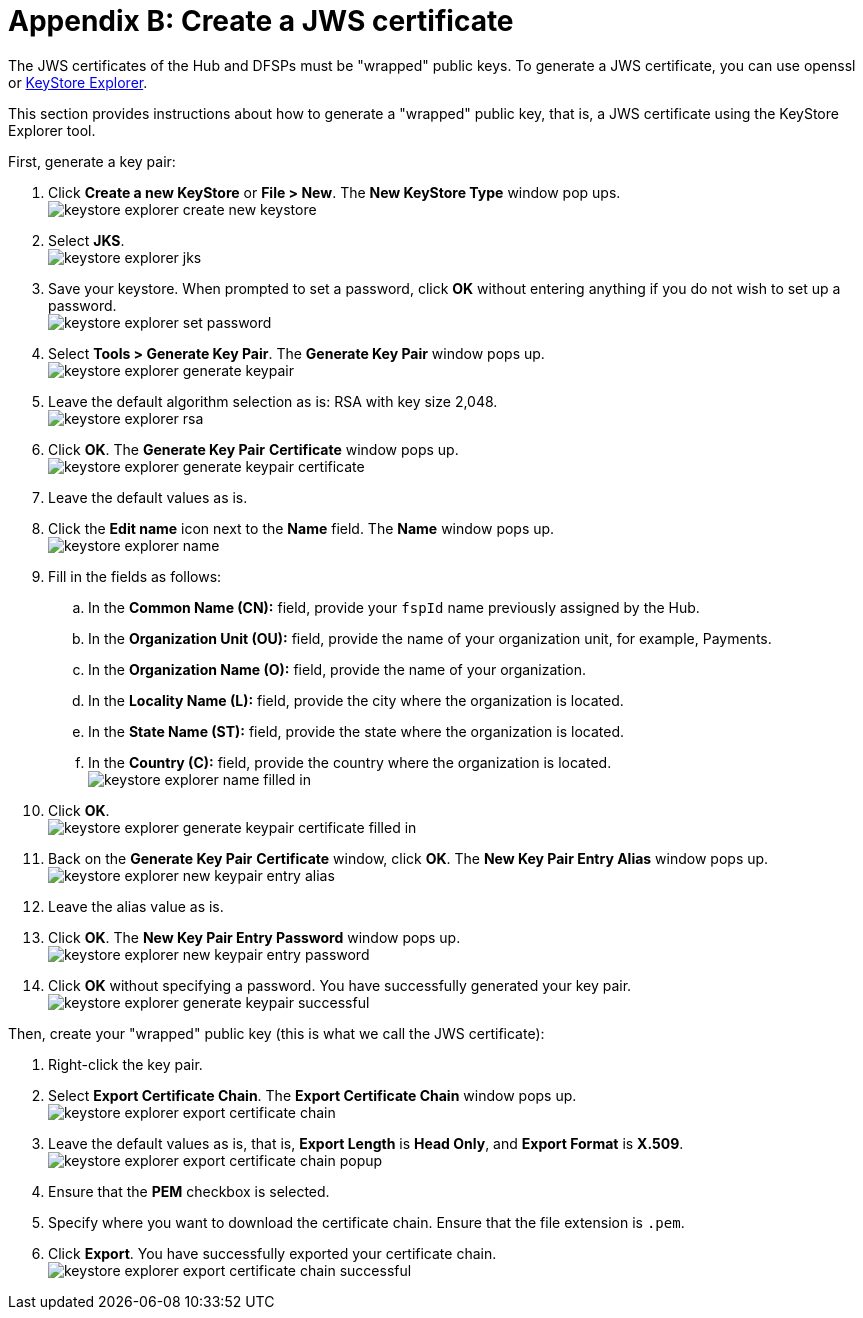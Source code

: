 = Appendix B: Create a JWS certificate

The JWS certificates of the Hub and DFSPs must be "wrapped" public keys. To generate a JWS certificate, you can use openssl or https://keystore-explorer.org/[KeyStore Explorer].

This section provides instructions about how to generate a "wrapped" public key, that is, a JWS certificate using the KeyStore Explorer tool.

First, generate a key pair:

. Click *Create a new KeyStore* or *File > New*. The *New KeyStore Type* window pop ups. +
image:keystore_explorer_create_new_keystore.png[]
. Select **JKS**. +
image:keystore_explorer_jks.png[]
. Save your keystore. When prompted to set a password, click *OK* without entering anything if you do not wish to set up a password. +
image:keystore_explorer_set_password.png[]
. Select *Tools > Generate Key Pair*. The *Generate Key Pair* window pops up. +
image:keystore_explorer_generate_keypair.png[]
. Leave the default algorithm selection as is: RSA with key size 2,048. +
image:keystore_explorer_rsa.png[]
. Click *OK*. The *Generate Key Pair* *Certificate* window pops up. +
image:keystore_explorer_generate_keypair_certificate.png[]
. Leave the default values as is.
. Click the *Edit name* icon next to the *Name* field. The *Name* window pops up. +
image:keystore_explorer_name.png[]
. Fill in the fields as follows:
.. In the *Common Name (CN):* field, provide your `fspId` name previously assigned by the Hub.
.. In the *Organization Unit (OU):* field, provide the name of your organization unit, for example, Payments.
.. In the *Organization Name (O):* field, provide the name of your organization.
.. In the *Locality Name (L):* field, provide the city where the organization is located.
.. In the *State Name (ST):* field, provide the state where the organization is located.
.. In the *Country +(C)+:* field, provide the country where the organization is located. +
image:keystore_explorer_name_filled_in.png[]
. Click *OK*. +
image:keystore_explorer_generate_keypair_certificate_filled_in.png[]
. Back on the *Generate Key Pair* *Certificate* window, click *OK*. The *New Key Pair Entry Alias* window pops up. +
image:keystore_explorer_new_keypair_entry_alias.png[]
. Leave the alias value as is.
. Click *OK*. The *New Key Pair Entry Password* window pops up. +
image:keystore_explorer_new_keypair_entry_password.png[]
. Click *OK* without specifying a password. You have successfully generated your key pair. +
image:keystore_explorer_generate_keypair_successful.png[]

Then, create your "wrapped" public key (this is what we call the JWS certificate):

. Right-click the key pair.
. Select *Export Certificate Chain*. The *Export Certificate Chain* window pops up. +
image:keystore_explorer_export_certificate_chain.png[]
. Leave the default values as is, that is, *Export Length* is **Head Only**, and *Export Format* is **X.509**. +
image:keystore_explorer_export_certificate_chain_popup.png[]
. Ensure that the *PEM* checkbox is selected.
. Specify where you want to download the certificate chain. Ensure that the file extension is `.pem`.
. Click *Export*. You have successfully exported your certificate chain. +
image:keystore_explorer_export_certificate_chain_successful.png[]
